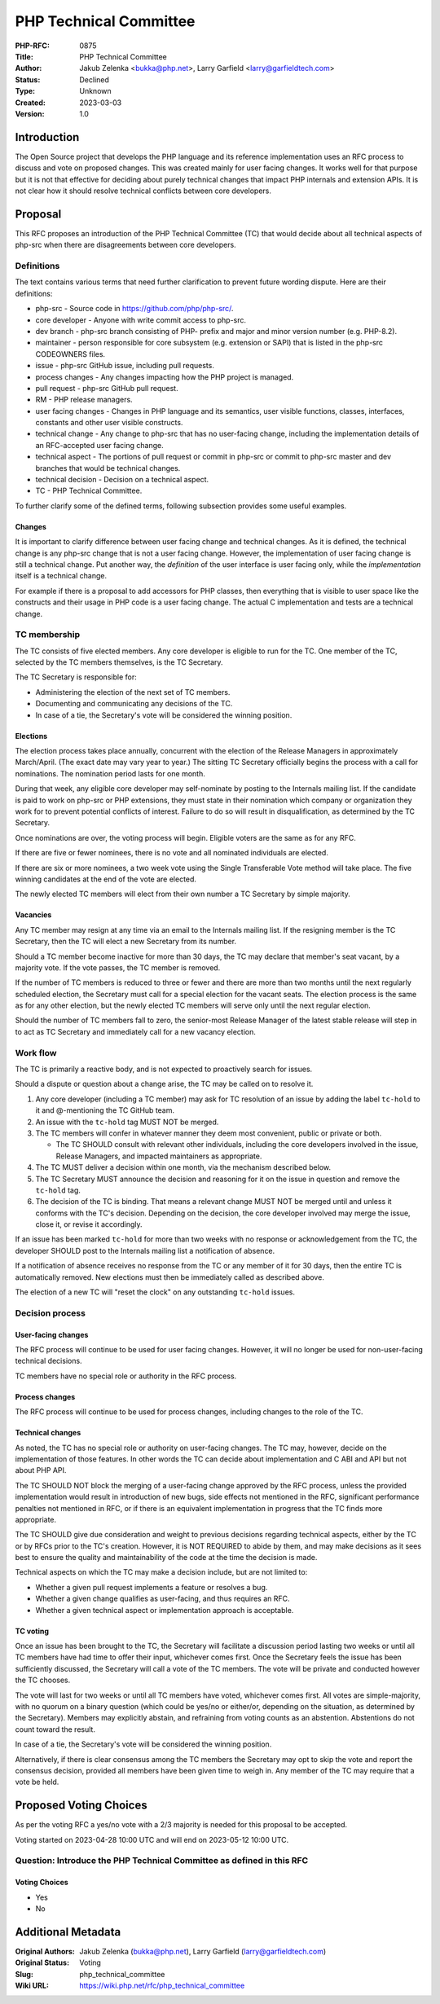 PHP Technical Committee
=======================

:PHP-RFC: 0875
:Title: PHP Technical Committee
:Author: Jakub Zelenka <bukka@php.net>, Larry Garfield <larry@garfieldtech.com>
:Status: Declined
:Type: Unknown
:Created: 2023-03-03
:Version: 1.0

Introduction
------------

The Open Source project that develops the PHP language and its reference
implementation uses an RFC process to discuss and vote on proposed
changes. This was created mainly for user facing changes. It works well
for that purpose but it is not that effective for deciding about purely
technical changes that impact PHP internals and extension APIs. It is
not clear how it should resolve technical conflicts between core
developers.

Proposal
--------

This RFC proposes an introduction of the PHP Technical Committee (TC)
that would decide about all technical aspects of php-src when there are
disagreements between core developers.

Definitions
~~~~~~~~~~~

The text contains various terms that need further clarification to
prevent future wording dispute. Here are their definitions:

-  php-src - Source code in https://github.com/php/php-src/.
-  core developer - Anyone with write commit access to php-src.
-  dev branch - php-src branch consisting of PHP- prefix and major and
   minor version number (e.g. PHP-8.2).
-  maintainer - person responsible for core subsystem (e.g. extension or
   SAPI) that is listed in the php-src CODEOWNERS files.
-  issue - php-src GitHub issue, including pull requests.
-  process changes - Any changes impacting how the PHP project is
   managed.
-  pull request - php-src GitHub pull request.
-  RM - PHP release managers.
-  user facing changes - Changes in PHP language and its semantics, user
   visible functions, classes, interfaces, constants and other user
   visible constructs.
-  technical change - Any change to php-src that has no user-facing
   change, including the implementation details of an RFC-accepted user
   facing change.
-  technical aspect - The portions of pull request or commit in php-src
   or commit to php-src master and dev branches that would be technical
   changes.
-  technical decision - Decision on a technical aspect.
-  TC - PHP Technical Committee.

To further clarify some of the defined terms, following subsection
provides some useful examples.

Changes
^^^^^^^

It is important to clarify difference between user facing change and
technical changes. As it is defined, the technical change is any php-src
change that is not a user facing change. However, the implementation of
user facing change is still a technical change. Put another way, the
*definition* of the user interface is user facing only, while the
*implementation* itself is a technical change.

For example if there is a proposal to add accessors for PHP classes,
then everything that is visible to user space like the constructs and
their usage in PHP code is a user facing change. The actual C
implementation and tests are a technical change.

TC membership
~~~~~~~~~~~~~

The TC consists of five elected members. Any core developer is eligible
to run for the TC. One member of the TC, selected by the TC members
themselves, is the TC Secretary.

The TC Secretary is responsible for:

-  Administering the election of the next set of TC members.
-  Documenting and communicating any decisions of the TC.
-  In case of a tie, the Secretary's vote will be considered the winning
   position.

Elections
^^^^^^^^^

The election process takes place annually, concurrent with the election
of the Release Managers in approximately March/April. (The exact date
may vary year to year.) The sitting TC Secretary officially begins the
process with a call for nominations. The nomination period lasts for one
month.

During that week, any eligible core developer may self-nominate by
posting to the Internals mailing list. If the candidate is paid to work
on php-src or PHP extensions, they must state in their nomination which
company or organization they work for to prevent potential conflicts of
interest. Failure to do so will result in disqualification, as
determined by the TC Secretary.

Once nominations are over, the voting process will begin. Eligible
voters are the same as for any RFC.

If there are five or fewer nominees, there is no vote and all nominated
individuals are elected.

If there are six or more nominees, a two week vote using the Single
Transferable Vote method will take place. The five winning candidates at
the end of the vote are elected.

The newly elected TC members will elect from their own number a TC
Secretary by simple majority.

Vacancies
^^^^^^^^^

Any TC member may resign at any time via an email to the Internals
mailing list. If the resigning member is the TC Secretary, then the TC
will elect a new Secretary from its number.

Should a TC member become inactive for more than 30 days, the TC may
declare that member's seat vacant, by a majority vote. If the vote
passes, the TC member is removed.

If the number of TC members is reduced to three or fewer and there are
more than two months until the next regularly scheduled election, the
Secretary must call for a special election for the vacant seats. The
election process is the same as for any other election, but the newly
elected TC members will serve only until the next regular election.

Should the number of TC members fall to zero, the senior-most Release
Manager of the latest stable release will step in to act as TC Secretary
and immediately call for a new vacancy election.

Work flow
~~~~~~~~~

The TC is primarily a reactive body, and is not expected to proactively
search for issues.

Should a dispute or question about a change arise, the TC may be called
on to resolve it.

#. Any core developer (including a TC member) may ask for TC resolution
   of an issue by adding the label ``tc-hold`` to it and @-mentioning
   the TC GitHub team.
#. An issue with the ``tc-hold`` tag MUST NOT be merged.
#. The TC members will confer in whatever manner they deem most
   convenient, public or private or both.

   -  The TC SHOULD consult with relevant other individuals, including
      the core developers involved in the issue, Release Managers, and
      impacted maintainers as appropriate.

#. The TC MUST deliver a decision within one month, via the mechanism
   described below.
#. The TC Secretary MUST announce the decision and reasoning for it on
   the issue in question and remove the ``tc-hold`` tag.
#. The decision of the TC is binding. That means a relevant change MUST
   NOT be merged until and unless it conforms with the TC's decision.
   Depending on the decision, the core developer involved may merge the
   issue, close it, or revise it accordingly.

If an issue has been marked ``tc-hold`` for more than two weeks with no
response or acknowledgement from the TC, the developer SHOULD post to
the Internals mailing list a notification of absence.

If a notification of absence receives no response from the TC or any
member of it for 30 days, then the entire TC is automatically removed.
New elections must then be immediately called as described above.

The election of a new TC will "reset the clock" on any outstanding
``tc-hold`` issues.

Decision process
~~~~~~~~~~~~~~~~

User-facing changes
^^^^^^^^^^^^^^^^^^^

The RFC process will continue to be used for user facing changes.
However, it will no longer be used for non-user-facing technical
decisions.

TC members have no special role or authority in the RFC process.

Process changes
^^^^^^^^^^^^^^^

The RFC process will continue to be used for process changes, including
changes to the role of the TC.

Technical changes
^^^^^^^^^^^^^^^^^

As noted, the TC has no special role or authority on user-facing
changes. The TC may, however, decide on the implementation of those
features. In other words the TC can decide about implementation and C
ABI and API but not about PHP API.

The TC SHOULD NOT block the merging of a user-facing change approved by
the RFC process, unless the provided implementation would result in
introduction of new bugs, side effects not mentioned in the RFC,
significant performance penalties not mentioned in RFC, or if there is
an equivalent implementation in progress that the TC finds more
appropriate.

The TC SHOULD give due consideration and weight to previous decisions
regarding technical aspects, either by the TC or by RFCs prior to the
TC's creation. However, it is NOT REQUIRED to abide by them, and may
make decisions as it sees best to ensure the quality and maintainability
of the code at the time the decision is made.

Technical aspects on which the TC may make a decision include, but are
not limited to:

-  Whether a given pull request implements a feature or resolves a bug.
-  Whether a given change qualifies as user-facing, and thus requires an
   RFC.
-  Whether a given technical aspect or implementation approach is
   acceptable.

TC voting
^^^^^^^^^

Once an issue has been brought to the TC, the Secretary will facilitate
a discussion period lasting two weeks or until all TC members have had
time to offer their input, whichever comes first. Once the Secretary
feels the issue has been sufficiently discussed, the Secretary will call
a vote of the TC members. The vote will be private and conducted however
the TC chooses.

The vote will last for two weeks or until all TC members have voted,
whichever comes first. All votes are simple-majority, with no quorum on
a binary question (which could be yes/no or either/or, depending on the
situation, as determined by the Secretary). Members may explicitly
abstain, and refraining from voting counts as an abstention. Abstentions
do not count toward the result.

In case of a tie, the Secretary's vote will be considered the winning
position.

Alternatively, if there is clear consensus among the TC members the
Secretary may opt to skip the vote and report the consensus decision,
provided all members have been given time to weigh in. Any member of the
TC may require that a vote be held.

Proposed Voting Choices
-----------------------

As per the voting RFC a yes/no vote with a 2/3 majority is needed for
this proposal to be accepted.

Voting started on 2023-04-28 10:00 UTC and will end on 2023-05-12 10:00
UTC.

Question: Introduce the PHP Technical Committee as defined in this RFC
~~~~~~~~~~~~~~~~~~~~~~~~~~~~~~~~~~~~~~~~~~~~~~~~~~~~~~~~~~~~~~~~~~~~~~

Voting Choices
^^^^^^^^^^^^^^

-  Yes
-  No

Additional Metadata
-------------------

:Original Authors: Jakub Zelenka (bukka@php.net), Larry Garfield (larry@garfieldtech.com)
:Original Status: Voting
:Slug: php_technical_committee
:Wiki URL: https://wiki.php.net/rfc/php_technical_committee
